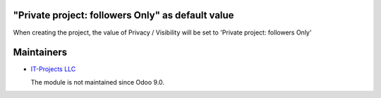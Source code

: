 "Private project: followers Only" as default value
==================================================
When creating the project, the value of Privacy / Visibility will be
set to 'Private project: followers Only'

Maintainers
===========

* `IT-Projects LLC <https://it-projects.info>`__

  The module is not maintained since Odoo 9.0.
